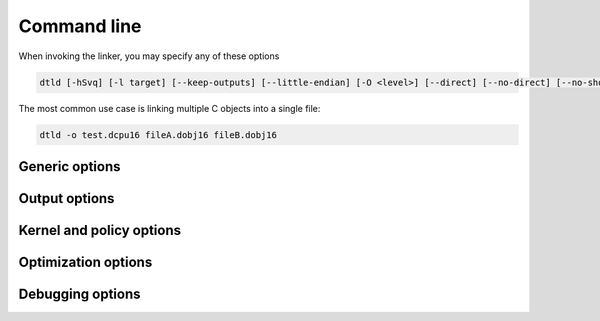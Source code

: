 .. highlightlang:: none

.. _linker-command-line:

Command line
---------------

When invoking the linker, you may specify any of these options

.. code-block:: bash

    dtld [-hSvq] [-l target] [--keep-outputs] [--little-endian] [-O <level>] [--direct] [--no-direct] [--no-short-literals] [--symbol-extension=ext] [-s <file>] [-k <name>] [-p <file>] [--jumplist=<file>] [-W policy]... -o <file> <file> [<file>]...

The most common use case is linking multiple C objects into a single file:

.. code-block:: bash

    dtld -o test.dcpu16 fileA.dobj16 fileB.dobj16

.. _linker-generic-options:

Generic options
~~~~~~~~~~~~~~~~~~

.. cmdoption:: -h
            --help

    Shows a list of all currently supported command-line options.
    
.. cmdoption:: -W policy
    
    Modify the warning policies (not to be confused with linker policies).
    
.. cmdoption:: -o output
            --output=output
    
    Specifies the file to output the final DCPU image to.  Depending on the type of target that has
    been set, this image may be executable in the :ref:`emulator` and :ref:`debugger`, or it could
    be an image that has to be loaded by kernel.  Alternatively it could also be a static library
    which can be reused in a later link.
    
.. cmdoption:: input1 ... inputN
    
    Specifies the input files to link together.  The linker links these
    together in order and as such, the first file provided will be the
    entry point for the application.
    
    In C applications it is important that the first input file is `stdlib.dlib16`
    or the path to the C standard library.
    
    .. note::
        
        In the future, the compiler will automatically insert symbols to inform the linker of this requirement
        and thus linking against the standard library will become an automatic step.
    
.. cmdoption:: -v[vv]

    Increase verbosity.
    
.. cmdoption:: -q[qq]

    Decrease verbosity.

Output options
~~~~~~~~~~~~~~~~~~

.. cmdoption:: -l target
            --link-as target
            
    Specifies the policy to use when building this image.  The available policies are based
    on the kernel that is being linked against (by default `stubsys`).
    
    Two options, `static` and `kernel` are treated specially.  `static` causes the linker
    to output a static library and `kernel` causes the linker to output a kernel image.
    
.. cmdoption:: --keep-outputs
    
    Causes the .OUTPUT directives to be maintained in the final resulting image.  This is
    used when generating standard libraries so that when code is linked against the static
    library, it can be moved into the correct position required for initialization and
    execution.
    
.. cmdoption:: --little-endian
    
    For compatibility with older versions and third-party emulators.
    
.. cmdoption:: --jumplist file

    The output path to export the jumplist to when linking as a kernel.  Only used if -l is set to
    `kernel`.
    
Kernel and policy options
~~~~~~~~~~~~~~~~~~~~~~~~~~~~~~
    
.. cmdoption:: -k name
            --kernel name
            
    Sets the name of the kernel to link against.  The kernel specified by this name will be searched
    for in the toolchain kernel path, which either is set-by-default in the case of deployed
    builds (see :ref:`toolchain-deployable`) or must be set with the :envvar:`TOOLCHAIN_KERNELS`
    environment variable.
    
.. cmdoption:: -p file
            --policy file
    
    The path to the policy file to use.  This can be used instead of -k for complete customization
    of the link process and is important when testing program linkage against in-development
    kernels.  See :ref:`kernels-writing`.

.. cmdoption:: --direct
    
    Perform a direct link against the kernel, overridding the kernel's default.  If the kernel
    does not support direct linking, this may result in an invalid program.
    
.. cmdoption:: --no-direct

    Do not perform a direct link against the kernel, overridding the kernel's default.  If the
    kernel does not support indirect linking, this may result in an invalid program.
    
Optimization options
~~~~~~~~~~~~~~~~~~~~~~~~~

.. cmdoption:: --no-short-literals

    Do not perform short literal optimization.  Disabling this will greatly speed up the linking
    process, but at the cost of a potentially much larger program.
    
.. cmdoption:: -O level
    
    Sets the optimization level which can be anywhere between 0 and 3.  0 indicates that
    no optimizations should be made.
    
.. cmdoption:: -S
    
    Optimize for speed over runtime size.  Useful for smaller programs where the overall
    program size has little impact.
    
    .. note::
        
        This option is allowed to make the resulting binary larger, as long as it uses
        less CPU cycles overall.

Debugging options
~~~~~~~~~~~~~~~~~~~~
    
.. cmdoption:: --symbol-extension ext
    
    The symbol extension that the input object files should be associated with.  This defaults
    to `.dsym16`.
    
.. cmdoption:: -s file
            --symbols file
    
    Produce a combined symbol file for the resulting binary.
